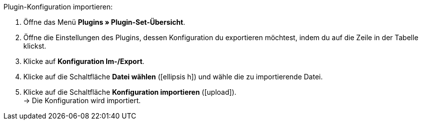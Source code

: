 :icons: font
:docinfodir: /workspace/manual-adoc
:docinfo1:

[.instruction]
Plugin-Konfiguration importieren:

. Öffne das Menü *Plugins » Plugin-Set-Übersicht*.
. Öffne die Einstellungen des Plugins, dessen Konfiguration du exportieren möchtest, indem du auf die Zeile in der Tabelle klickst.
. Klicke auf *Konfiguration Im-/Export*.
. Klicke auf die Schaltfläche *Datei wählen* (icon:ellipsis-h[]) und wähle die zu importierende Datei.
. Klicke auf die Schaltfläche *Konfiguration importieren* (icon:upload[role=purple]). +
→ Die Konfiguration wird importiert.